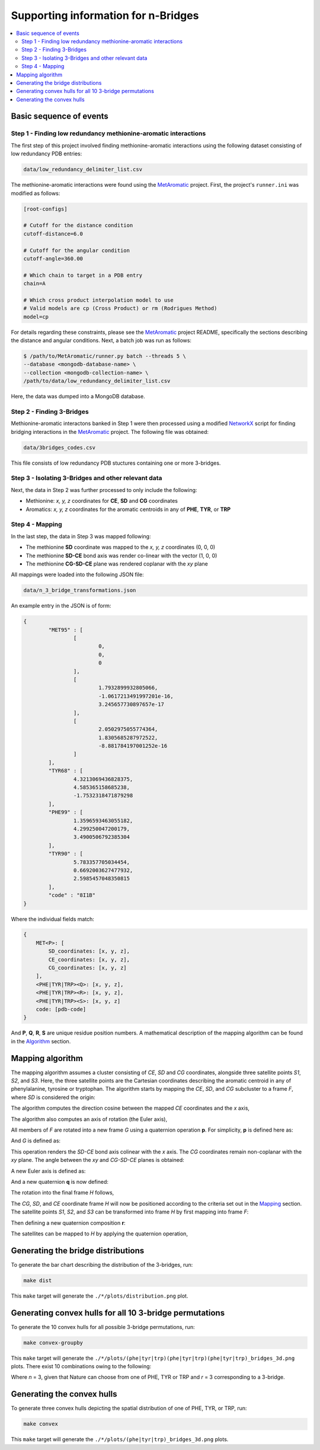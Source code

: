 Supporting information for n-Bridges
==================================================

.. contents::
  :local:
  :depth: 3

Basic sequence of events
--------------------------------------------------

Step 1 - Finding low redundancy methionine-aromatic interactions
^^^^^^^^^^^^^^^^^^^^^^^^^^^^^^^^^^^^^^^^^^^^^^^^^^
The first step of this project involved finding methionine-aromatic interactions using the following dataset consisting of
low redundancy PDB entries:

.. code-block:: bash

    data/low_redundancy_delimiter_list.csv

The methionine-aromatic interactions were found using the `MetAromatic <https://github.com/dsw7/MetAromatic>`_ project. First, the project's ``runner.ini`` was modified as follows:

.. code-block:: ini

    [root-configs]

    # Cutoff for the distance condition
    cutoff-distance=6.0

    # Cutoff for the angular condition
    cutoff-angle=360.00

    # Which chain to target in a PDB entry
    chain=A

    # Which cross product interpolation model to use
    # Valid models are cp (Cross Product) or rm (Rodrigues Method)
    model=cp

For details regarding these constraints, please see the `MetAromatic <https://github.com/dsw7/MetAromatic>`_ project README, specifically the sections describing the distance
and angular conditions. Next, a batch job was run as follows:

.. code-block:: bash

    $ /path/to/MetAromatic/runner.py batch --threads 5 \
    --database <mongodb-database-name> \
    --collection <mongodb-collection-name> \
    /path/to/data/low_redundancy_delimiter_list.csv

Here, the data was dumped into a MongoDB database.

Step 2 - Finding 3-Bridges
^^^^^^^^^^^^^^^^^^^^^^^^^^^^^^^^^^^^^^^^^^^^^^^^^^
Methionine-aromatic interactons banked in Step 1 were then processed using a modified `NetworkX <https://networkx.org/>`_ script for finding bridging interactions in
the `MetAromatic <https://github.com/dsw7/MetAromatic>`_ project. The following file was obtained:

.. code-block:: bash

    data/3bridges_codes.csv

This file consists of low redundancy PDB stuctures containing one or more 3-bridges.

Step 3 - Isolating 3-Bridges and other relevant data
^^^^^^^^^^^^^^^^^^^^^^^^^^^^^^^^^^^^^^^^^^^^^^^^^^
Next, the data in Step 2 was further processed to only include the following:

- Methionine: *x, y, z* coordinates for **CE**, **SD** and **CG** coordinates
- Aromatics: *x, y, z* coordinates for the aromatic centroids in any of **PHE**, **TYR**, or **TRP**

Step 4 - Mapping
^^^^^^^^^^^^^^^^^^^^^^^^^^^^^^^^^^^^^^^^^^^^^^^^^^
.. _Mapping:

In the last step, the data in Step 3 was mapped following:

- The methionine **SD** coordinate was mapped to the *x, y, z* coordinates (0, 0, 0)
- The methionine **SD-CE** bond axis was render co-linear with the vector (1, 0, 0)
- The methionine **CG-SD-CE** plane was rendered coplanar with the *xy* plane

All mappings were loaded into the following JSON file:

.. code-block:: bash

    data/n_3_bridge_transformations.json

An example entry in the JSON is of form:

.. code-block::

    {
            "MET95" : [
                    [
                            0,
                            0,
                            0
                    ],
                    [
                            1.7932899932805066,
                            -1.0617213491997201e-16,
                            3.245657730897657e-17
                    ],
                    [
                            2.0502975055774364,
                            1.8305685287972522,
                            -8.881784197001252e-16
                    ]
            ],
            "TYR68" : [
                    4.3213069436828375,
                    4.585365158685238,
                    -1.7532318471879298
            ],
            "PHE99" : [
                    1.3596593463055182,
                    4.299250047200179,
                    3.4900506792385304
            ],
            "TYR90" : [
                    5.783357705034454,
                    0.6692003627477932,
                    2.5985457048350815
            ],
            "code" : "8I1B"
    }

Where the individual fields match:

.. code-block::

    {
        MET<P>: [
            SD_coordinates: [x, y, z],
            CE_coordinates: [x, y, z],
            CG_coordinates: [x, y, z]
        ],
        <PHE|TYR|TRP><Q>: [x, y, z],
        <PHE|TYR|TRP><R>: [x, y, z],
        <PHE|TYR|TRP><S>: [x, y, z]
        code: [pdb-code]
    }

And **P**, **Q**, **R**, **S** are unique residue position numbers. A mathematical description of
the mapping algorithm can be found in the Algorithm_ section.

Mapping algorithm
--------------------------------------------------
.. _Algorithm:

The mapping algorithm assumes a cluster consisting of *CE*, *SD* and *CG* coordinates,
alongside three satellite points *S1*, *S2*, and *S3*. Here, the three satellite points
are the Cartesian coordinates describing the aromatic centroid in any of phenylalanine,
tyrosine or tryptophan. The algorithm starts by mapping the *CE*, *SD*, and *CG* subcluster
to a frame *F*, where *SD* is considered the origin:

.. raw:: html

    <p align="center">
        <img src="https://latex.codecogs.com/svg.latex?\begin{bmatrix}^{F}\textrm{CG}\\^{F}\textrm{SD}\\^{F}\textrm{CE}\end{bmatrix}=\begin{bmatrix}\textrm{CG}\\\textrm{SD}\\\textrm{CE}\end{bmatrix}-\textrm{SD}">
    </p>

The algorithm computes the direction cosine between the mapped *CE* coordinates and the *x* axis,

.. raw:: html

    <p align="center">
        <img src="https://latex.codecogs.com/svg.latex?\alpha=\cos^{-1}\frac{_{}^{F}{CE}\cdot\begin{bmatrix}1&0&0\end{bmatrix}}{\left\|_{}^{F}{CE}\right\|}">
    </p>

The algorithm also computes an axis of rotation (the Euler axis),

.. raw:: html

    <p align="center">
        <img src="https://latex.codecogs.com/svg.latex?\vec{u_1}={_{}^{F}{CE}}\times\begin{bmatrix}1&0&0\end{bmatrix}">
    </p>

All members of *F* are rotated into a new frame *G* using a quaternion operation **p**. For simplicity, **p** is defined here as:

.. raw:: html

    <p align="center">
        <img src="https://latex.codecogs.com/svg.latex?\textbf{p}(\vec{u_1},-\alpha)">
    </p>

And *G* is defined as:

.. raw:: html

    <p align="center">
        <img src="https://latex.codecogs.com/svg.latex?\begin{bmatrix}^{G}\textrm{CG}\\^{G}\textrm{SD}\\^{G}\textrm{CE}\end{bmatrix}=\begin{bmatrix}\textbf{p}^{F}\textrm{CG}\textbf{p}^{-1}\\\textbf{p}^{F}\textrm{SD}\textbf{p}^{-1}\\\textbf{p}^{F}\textrm{CE}\textbf{p}^{-1}\end{bmatrix}">
    </p>

This operation renders the *SD-CE* bond axis colinear with the *x* axis. The *CG* coordinates remain non-coplanar with the *xy* plane. The
angle between the *xy* and *CG-SD-CE* planes is obtained:

.. raw:: html

    <p align="center">
        <img src="https://latex.codecogs.com/svg.latex?\theta=\textrm{atan}^2(\textrm{CG}.z,\textrm{CG}.y)">
    </p>

A new Euler axis is defined as:

.. raw:: html

    <p align="center">
        <img src="https://latex.codecogs.com/svg.latex?\vec{u_2}=\begin{bmatrix}1&0&0\end{bmatrix}">
    </p>

And a new quaternion **q** is now defined:

.. raw:: html

    <p align="center">
        <img src="https://latex.codecogs.com/svg.latex?\textbf{q}(\vec{u_2},-\theta)">
    </p>

The rotation into the final frame *H* follows,

.. raw:: html

    <p align="center">
        <img src="https://latex.codecogs.com/svg.latex?\begin{bmatrix}^{H}\textrm{CG}\\^{H}\textrm{SD}\\^{H}\textrm{CE}\end{bmatrix}=\begin{bmatrix}\textbf{q}^{G}\textrm{CG}\textbf{q}^{-1}\\\textbf{q}^{G}\textrm{SD}\textbf{q}^{-1}\\\textbf{q}^{G}\textrm{CE}\textbf{q}^{-1}\end{bmatrix}">
    </p>

The *CG*, *SD*, and *CE* coordinate frame *H* will now be positioned according to the criteria set out in the Mapping_ section. The satellite
points *S1*, *S2*, and *S3* can be transformed into frame *H* by first mapping into frame *F*:

.. raw:: html

    <p align="center">
        <img src="https://latex.codecogs.com/svg.latex?\begin{bmatrix}^{F}\textrm{S}_1\\^{F}\textrm{S}_2\\^{F}\textrm{S}_3\end{bmatrix}=\begin{bmatrix}\textrm{S}_1\\\textrm{S}_2\\\textrm{S}_3\end{bmatrix}-\textrm{SD}">
    </p>

Then defining a new quaternion composition **r**:

.. raw:: html

    <p align="center">
        <img src="https://latex.codecogs.com/svg.latex?\textbf{r}=\textbf{q}\textbf{p}">
    </p>

The satellites can be mapped to *H* by applying the quaternion operation,

.. raw:: html

    <p align="center">
        <img src="https://latex.codecogs.com/svg.latex?\begin{bmatrix}^{H}\textrm{S}_1\\^{H}\textrm{S}_2\\^{H}\textrm{S}_3\end{bmatrix}=\begin{bmatrix}\textbf{r}^{F}\textrm{S}_1\textbf{r}^{-1}\\\textbf{r}^{F}\textrm{S}_2\textbf{r}^{-1}\\\textbf{r}^{F}\textrm{S}_3\textbf{r}^{-1}\end{bmatrix}">
    </p>

Generating the bridge distributions
--------------------------------------------------
To generate the bar chart describing the distribution of the 3-bridges, run:

.. code-block::

    make dist

This ``make`` target will generate the ``./*/plots/distribution.png`` plot.

Generating convex hulls for all 10 3-bridge permutations
--------------------------------------------------
To generate the 10 convex hulls for all possible 3-bridge permutations, run:

.. code-block::

    make convex-groupby

This ``make`` target will generate the ``./*/plots/(phe|tyr|trp)(phe|tyr|trp)(phe|tyr|trp)_bridges_3d.png`` plots. There
exist 10 combinations owing to the following:

.. raw:: html

    <p align="center">
        <img src="https://latex.codecogs.com/svg.latex?\frac{(r&plus;n-1)!}{(n-1)r!}">
    </p>

Where *n* = 3, given that Nature can choose from one of PHE, TYR or TRP and *r* = 3 corresponding
to a 3-bridge.

Generating the convex hulls
--------------------------------------------------
To generate three convex hulls depicting the spatial distribution of one of PHE, TYR, or TRP, run:

.. code-block::

    make convex

This ``make`` target will generate the ``./*/plots/(phe|tyr|trp)_bridges_3d.png`` plots.
